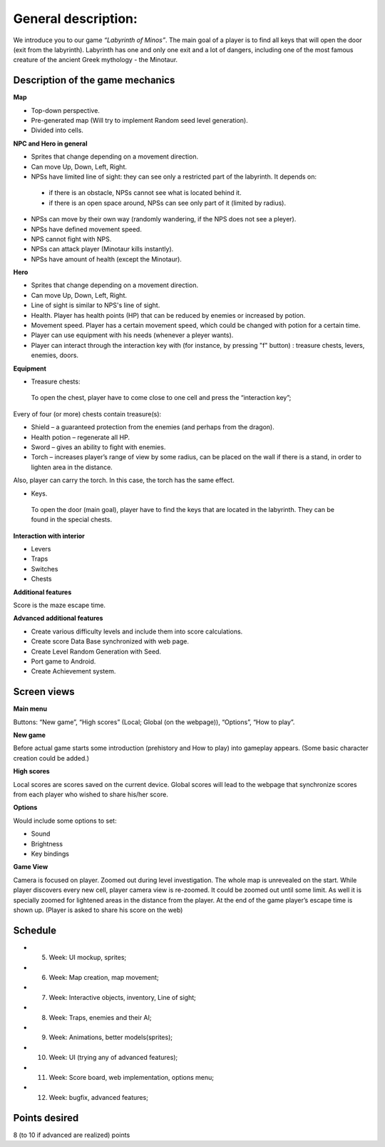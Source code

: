 General description: 
====================

We introduce you to our game *“Labyrinth of Minos”*. The main goal of a player is to find all keys that will open the door (exit from the labyrinth). Labyrinth has one and only one exit and a lot of dangers, including one of the most famous creature of the ancient Greek mythology - the Minotaur.   

Description of the game mechanics
----------------------------------

**Map**

-	Top-down perspective.
-	Pre-generated map (Will try to implement Random seed level generation).
-	Divided into cells.

**NPC and Hero in general**

-	Sprites that change depending on a movement direction.
-	Can move Up, Down, Left, Right.
-	NPSs have limited line of sight: they can see only a restricted part of the labyrinth. It depends on:
    -	if there is an obstacle, NPSs cannot see what is located behind it.
    -	if there is an open space around, NPSs can see only part of it (limited by radius).
-	NPSs can move by their own way (randomly wandering, if the NPS does not see a pleyer). 
-	NPSs have defined movement speed.
-	NPS cannot fight with NPS. 
-	NPSs can attack player (Minotaur kills instantly).
-	NPSs have amount of health (except the Minotaur).
**Hero**

-	Sprites that change depending on a movement direction.
-	Can move Up, Down, Left, Right.
-	Line of sight is similar to NPS's line of sight.
-	Health. Player has health points (HP) that can be reduced by enemies or increased by potion. 
-	Movement speed. Player has a certain movement speed, which could be changed with potion for a certain time.
-	Player can use equipment with his needs (whenever a pleyer wants).
-	Player can interact through the interaction key with (for instance, by pressing "f" button) : treasure chests, levers, enemies, doors.

**Equipment**

-	Treasure chests:
    To open the chest, player have to come close to one cell and press the “interaction key”;
Every of four (or more) chests contain treasure(s): 

-	Shield – a guaranteed protection from the enemies (and perhaps from the dragon). 
-	Health potion – regenerate all HP.
-	Sword – gives an ability to fight with enemies.
-	Torch – increases player’s range of view by some radius, can be placed on the wall if there is a stand, in order to lighten area in the distance. 
Also, player can carry the torch. In this case, the torch has the same effect. 

-	Keys.
    To open the door (main goal), player have to find the keys that are located in the labyrinth. They can be found in the special chests. 

**Interaction with interior**

-	Levers
-	Traps 
-	Switches
-	Chests

**Additional features**

Score is the maze escape time.

**Advanced additional features**

-	Create various difficulty levels and include them into score calculations.
-	Create score Data Base synchronized with web page.
-	Create Level Random Generation with Seed.
-	Port game to Android.
-	Create Achievement system.

Screen views
------------

**Main menu**

Buttons: “New game”, “High scores” (Local; Global (on the webpage)), “Options”, “How to play”.

**New game**

Before actual game starts some introduction (prehistory and How to play) into gameplay appears. (Some basic character creation could be added.)

**High scores**

Local scores are scores saved on the current device. Global scores will lead to the webpage that synchronize scores from each player who wished to share his/her score.

**Options**

Would include some options to set:

-	Sound
-	Brightness
-	Key bindings

**Game View**

Camera is focused on player. Zoomed out during level investigation.
The whole map is unrevealed on the start. While player discovers every new cell, player camera view is re-zoomed. It could be zoomed out until some limit. As well it is specially zoomed for lightened areas in the distance from the player.
At the end of the game player’s escape time is shown up. (Player is asked to share his score on the web)

Schedule
--------

-	5. Week: UI mockup, sprites;
-	6. Week: Map creation, map movement;
-	7. Week: Interactive objects, inventory, Line of sight;
-	8. Week: Traps, enemies and their AI;
-	9. Week: Animations, better models(sprites);
-	10. Week: UI (trying any of advanced features);
-	11. Week: Score board, web implementation, options menu;
-	12. Week: bugfix, advanced features;

Points desired
--------------

.. Over9000

8 (to 10 if advanced are realized) points
